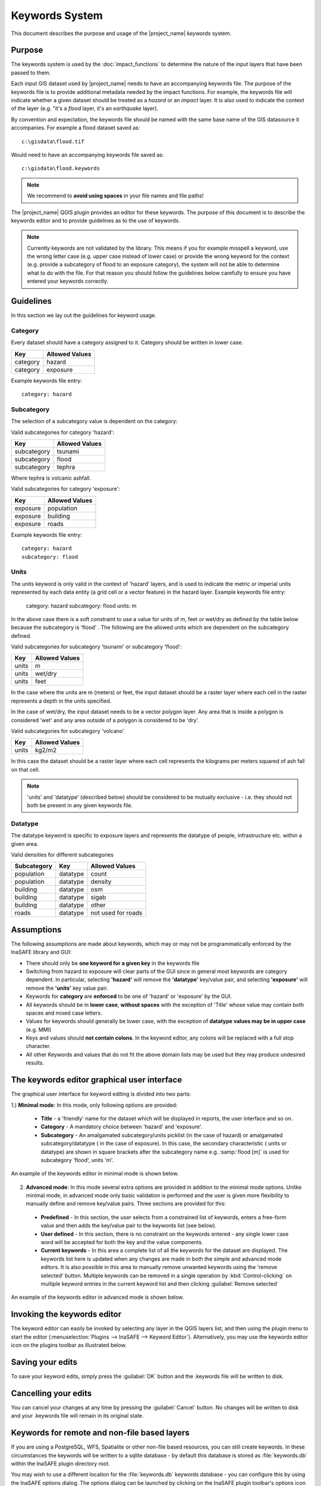 
===============
Keywords System
===============

This document describes the purpose and usage of the |project_name| *keywords*
system.

Purpose
-------

The keywords system is used by the :doc:`impact_functions` to determine the
nature of the input layers that have been passed to them.

Each input GIS dataset used by |project_name| needs to have an accompanying
keywords file. The purpose of the keywords file is to provide additional
metadata needed by the impact functions. For example, the keywords file
will indicate whether a given dataset should be treated as a *hazard* or an
*impact* layer. It is also used to indicate the context of the layer (e.g. "it's
a *flood* layer, it's an *earthquake* layer).

By convention and expectation, the keywords file should be named with the
same base name of the GIS datasource it accompanies. For example a flood
dataset saved as::

   c:\gisdata\flood.tif

Would need to have an accompanying keywords file saved as::

   c:\gisdata\flood.keywords

.. note:: We recommend to **avoid using spaces** in your file
   names and file paths!

The |project_name| QGIS plugin provides an editor for these keywords.
The purpose of this document is to describe the keywords editor and to
provide guidelines as to the use of keywords.

.. note:: Currently keywords are not validated by the library. This means
   if you for example misspell a keyword, use the wrong letter case (e.g. upper
   case instead of lower case) or provide the wrong keyword for the context
   (e.g. provide a subcategory of flood to an exposure category), the system
   will not be able to determine what to do with the file. For that reason
   you should follow the guidelines below carefully to ensure you have entered
   your keywords correctly.


Guidelines
----------

In this section we lay out the guidelines for keyword usage.

Category
........

Every dataset should have a category assigned to it. Category should be
written in lower case.

.. table::

   ========  ================
     Key      Allowed Values
   ========  ================
   category  hazard
   category  exposure
   ========  ================

Example keywords file entry::

  category: hazard

Subcategory
...........

The selection of a subcategory value is dependent on the category:

Valid subcategories for category 'hazard':

.. table::

   ============  ================
     Key         Allowed Values
   ============  ================
   subcategory      tsunami
   subcategory      flood
   subcategory      tephra
   ============  ================

Where tephra is volcanic ashfall.

Valid subcategories for category 'exposure':

.. table::

   ============  ================
     Key         Allowed Values
   ============  ================
   exposure      population
   exposure      building
   exposure      roads
   ============  ================

Example keywords file entry::

  category: hazard
  subcategory: flood

Units
.....

The units keyword is only valid in the context of 'hazard' layers, and is
used to indicate the metric or imperial units represented by each data entity
(a grid cell or a vector feature) in the hazard layer. Example keywords file
entry:

  category: hazard
  subcategory: flood
  units: m

In the above case there is a soft constraint to use a value for units of m,
feet or wet/dry as defined by the table below because the subcategory is 'flood'
. The following are the allowed units which are dependent on the subcategory
defined.

Valid subcategories for subcategory 'tsunami' or subcategory 'flood':

.. table::

   ============  ================
     Key         Allowed Values
   ============  ================
   units         m
   units         wet/dry
   units         feet
   ============  ================

In the case where the units are m (meters) or feet, the input dataset should be
a raster layer where each cell in the raster represents a depth in the units
specified.

In the case of wet/dry, the input dataset needs to be a vector polygon layer.
Any area that is inside a polygon is considered 'wet' and any area outside of
a polygon is considered to be 'dry'.

Valid subcategories for subcategory 'volcano'

.. table::

   ============  ================
     Key         Allowed Values
   ============  ================
   units         kg2/m2
   ============  ================

In this case the dataset should be a raster layer where each cell represents
the kilograms per meters squared of ash fall on that cell.

.. note:: 'units' and 'datatype' (described below) should be considered to
   be mutually exclusive - i.e. they should not both be present in any given
   keywords file.

Datatype
........

The datatype keyword is specific to exposure layers and represents the datatype
of people, infrastructure etc. within a given area.

Valid densities for different subcategories

.. table::

   ============ ============== =====================
   Subcategory  Key            Allowed Values
   ============ ============== =====================
   population    datatype        count
   population    datatype        density
   building      datatype        osm
   building      datatype        sigab
   building      datatype        other
   roads         datatype        not used for roads
   ============ ============== =====================

Assumptions
-----------

The following assumptions are made about keywords, which may or may not be
programmatically enforced by the InaSAFE library and GUI:

* There should only be **one keyword for a given key** in the keywords file
* Switching from hazard to exposure will clear parts of the GUI since in
  general most keywords are category dependent. In particular, selecting
  **'hazard'** will remove the **'datatype'** key/value pair, and selecting
  **'exposure'** will remove the **'units'** key value pair.
* Keywords for **category** are **enforced** to be one of 'hazard' or
  'exposure' by the GUI.
* All keywords should be in **lower case**, **without spaces**
  with the exception of 'Title' whose value may contain both spaces and
  mixed case letters.
* Values for keywords should generally be lower case, with the exception of
  **datatype values may be in upper case** (e.g. MMI)
* Keys and values should **not contain colons**. In the keyword editor, any
  colons will be replaced with a full stop character.
* All other Keywords and values that do not fit the above domain lists may be
  used but they may produce undesired results.

The keywords editor graphical user interface
--------------------------------------------

The graphical user interface for keyword editing is divided into two parts:

1.) **Minimal mode**: In this mode, only following options are provided:

   * **Title** - a 'friendly' name for the dataset which will be displayed in
     reports, the user interface and so on.
   * **Category** - A mandatory choice between 'hazard' and 'exposure'.
   * **Subcategory** - An amalgamated subcategory/units picklist
     (in the case of hazard) or amalgamated subcategory/datatype (
     in the case of exposure). In this case, the secondary characteristic (
     units or datatype) are shown in square brackets after the subcategory
     name e.g. :samp:`flood [m]` is used for subcategory 'flood', units 'm'.

An example of the keywords editor in minimal mode is shown below.

.. figure::  ../../keyword-editor-simple.jpeg
   :align:   center

2) **Advanced mode**: In this mode several extra options are provided in
   addition to the minimal mode options. Unlike minimal mode, in advanced mode
   only basic validation is performed and the user is given more flexibility to
   manually define and remove key/value pairs. Three sections are provided for
   this:

  * **Predefined** - In this section, the user selects from a constrained list
    of keywords, enters a free-form value and then adds the key/value pair to
    the keywords list (see below).
  * **User defined** - In this section, there is no constraint on the keywords
    entered - any single lower case word will be accepted for both the key and
    the value components.
  * **Current keywords** - In this area a complete list of all the keywords
    for the dataset are displayed. The keywords list here is updated when any
    changes are made in both the simple and advanced mode editors. It is also
    possible in this area to manually remove unwanted keywords using the 'remove
    selected' button. Multiple keywords can be removed in a single operation
    by :kbd:`Control-clicking` on multiple keyword entries in the current
    keyword list and then clicking :guilabel:`Remove selected`

An example of the keywords editor in advanced mode is shown below.

.. figure::  ../../keyword-editor-advanced.jpeg
   :align:   center

Invoking the keywords editor
----------------------------

The keyword editor can easily be invoked by selecting any layer in the
QGIS layers list, and then using the plugin menu to start the editor
(:menuselection:`Plugins --> InaSAFE --> Keyword Editor`).
Alternatively, you may use the keywords editor icon on the
plugins toolbar as illustrated below.

.. figure:: ../../keyword-editor-icon.png
   :align:   center

Saving your edits
-----------------

To save your keyword edits, simply press the :guilabel:`OK` button and the
.keywords file will be written to disk.

Cancelling your edits
---------------------

You can cancel your changes at any time by pressing the :guilabel:`Cancel`
button. No changes will be written to disk and your .keywords file will
remain in its original state.

Keywords for remote and non-file based layers
---------------------------------------------

If you are using a PostgreSQL, WFS, Spatialite or other non-file based
resources, you can still create keywords. In these circumstances the keywords
will be written to a sqlite database - by default this database is stored
as :file:`keywords.db` within the InaSAFE plugin directory root.

You may wish to use a different location for the :file:`keywords.db` keywords
database - you can configure this by using the InaSAFE options dialog. The
options dialog can be launched by clicking on the InaSAFE plugin toolbar's
options icon (as shown below) or by doing :menuselection:`Plugins --> InaSAFE
--> InaSAFE Options`.

.. figure:: ../../inasafe-options-icon.png
   :align:   center

When the options dialog is opened, the keywords database path can be specified
using the :guilabel:`keyword cache for remote datasources` option as shown
below. 

.. figure:: ../../options-keyword-db-path.png
   :align:   center

.. note:: (1) Support for remote and non-file based layers was added in
   InaSAFE version 0.3.
   (2) The database can be opened using a sqlite editor such as sqliteman,
   but the data in the keywords table is not intended to be human readable 
   or edited. The table columns consist of an MD5 hash based on the URI for
   the datasource (typically the database connection details) and a blob
   which contains the keywords as a pickled python dictionary.

See the :doc:`options` document for more information about the InaSAFE options
dialog.

Sharing your keywords cache
---------------------------

In theory you can place the keywords file on a network share and create
a shared keyword repository in a multi-user environment, but you should note
that the layer URI hashes need to be identical in order for a layer's keyword
to be found. This means that, for (contrived), example::

   connection=postgresql,user=joe,password=secret,resource=osm_buildings

would not be considered the same as::

   connection=postgresql,user=anne,password=secret,resource=osm_buildings

since the user credentials differ, resulting in a different URI. To work
around this you could create a common account so that every user will
effectively use the same URI to load that layer e.g.::

   connection=postgresql,user=public,password=secret,resource=osm_buildings

For certain resources (e.g. ArcInfo coverages, Spatialite databases) where
the keywords cache is also used, you should take care to use a common mount
point or network share to access the data if you wish to successfull hit the
cache with the layer's URI. For example you could have all users mount your
data to the same place. Under Unix like operating systems this could look
something like this::
   
   /mnt/gisdata/jk.sqlite

Under Windows you could always the same drive letter and path the to share
e.g.::
   
   Z:\gisdata\jk.sqlite


Getting help
------------

If you need help using the keywords editor, you can click on the
:guilabel:`Help` button at the bottom of the dialog and this page will be
displayed.

